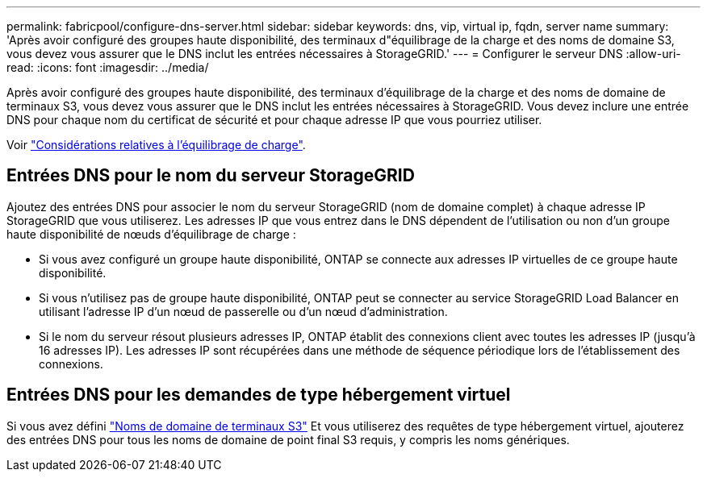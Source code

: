 ---
permalink: fabricpool/configure-dns-server.html 
sidebar: sidebar 
keywords: dns, vip, virtual ip, fqdn, server name 
summary: 'Après avoir configuré des groupes haute disponibilité, des terminaux d"équilibrage de la charge et des noms de domaine S3, vous devez vous assurer que le DNS inclut les entrées nécessaires à StorageGRID.' 
---
= Configurer le serveur DNS
:allow-uri-read: 
:icons: font
:imagesdir: ../media/


[role="lead"]
Après avoir configuré des groupes haute disponibilité, des terminaux d'équilibrage de la charge et des noms de domaine de terminaux S3, vous devez vous assurer que le DNS inclut les entrées nécessaires à StorageGRID. Vous devez inclure une entrée DNS pour chaque nom du certificat de sécurité et pour chaque adresse IP que vous pourriez utiliser.

Voir link:../admin/managing-load-balancing.html["Considérations relatives à l'équilibrage de charge"].



== Entrées DNS pour le nom du serveur StorageGRID

Ajoutez des entrées DNS pour associer le nom du serveur StorageGRID (nom de domaine complet) à chaque adresse IP StorageGRID que vous utiliserez. Les adresses IP que vous entrez dans le DNS dépendent de l'utilisation ou non d'un groupe haute disponibilité de nœuds d'équilibrage de charge :

* Si vous avez configuré un groupe haute disponibilité, ONTAP se connecte aux adresses IP virtuelles de ce groupe haute disponibilité.
* Si vous n'utilisez pas de groupe haute disponibilité, ONTAP peut se connecter au service StorageGRID Load Balancer en utilisant l'adresse IP d'un nœud de passerelle ou d'un nœud d'administration.
* Si le nom du serveur résout plusieurs adresses IP, ONTAP établit des connexions client avec toutes les adresses IP (jusqu'à 16 adresses IP). Les adresses IP sont récupérées dans une méthode de séquence périodique lors de l'établissement des connexions.




== Entrées DNS pour les demandes de type hébergement virtuel

Si vous avez défini link:../admin/configuring-s3-api-endpoint-domain-names.html["Noms de domaine de terminaux S3"] Et vous utiliserez des requêtes de type hébergement virtuel, ajouterez des entrées DNS pour tous les noms de domaine de point final S3 requis, y compris les noms génériques.
